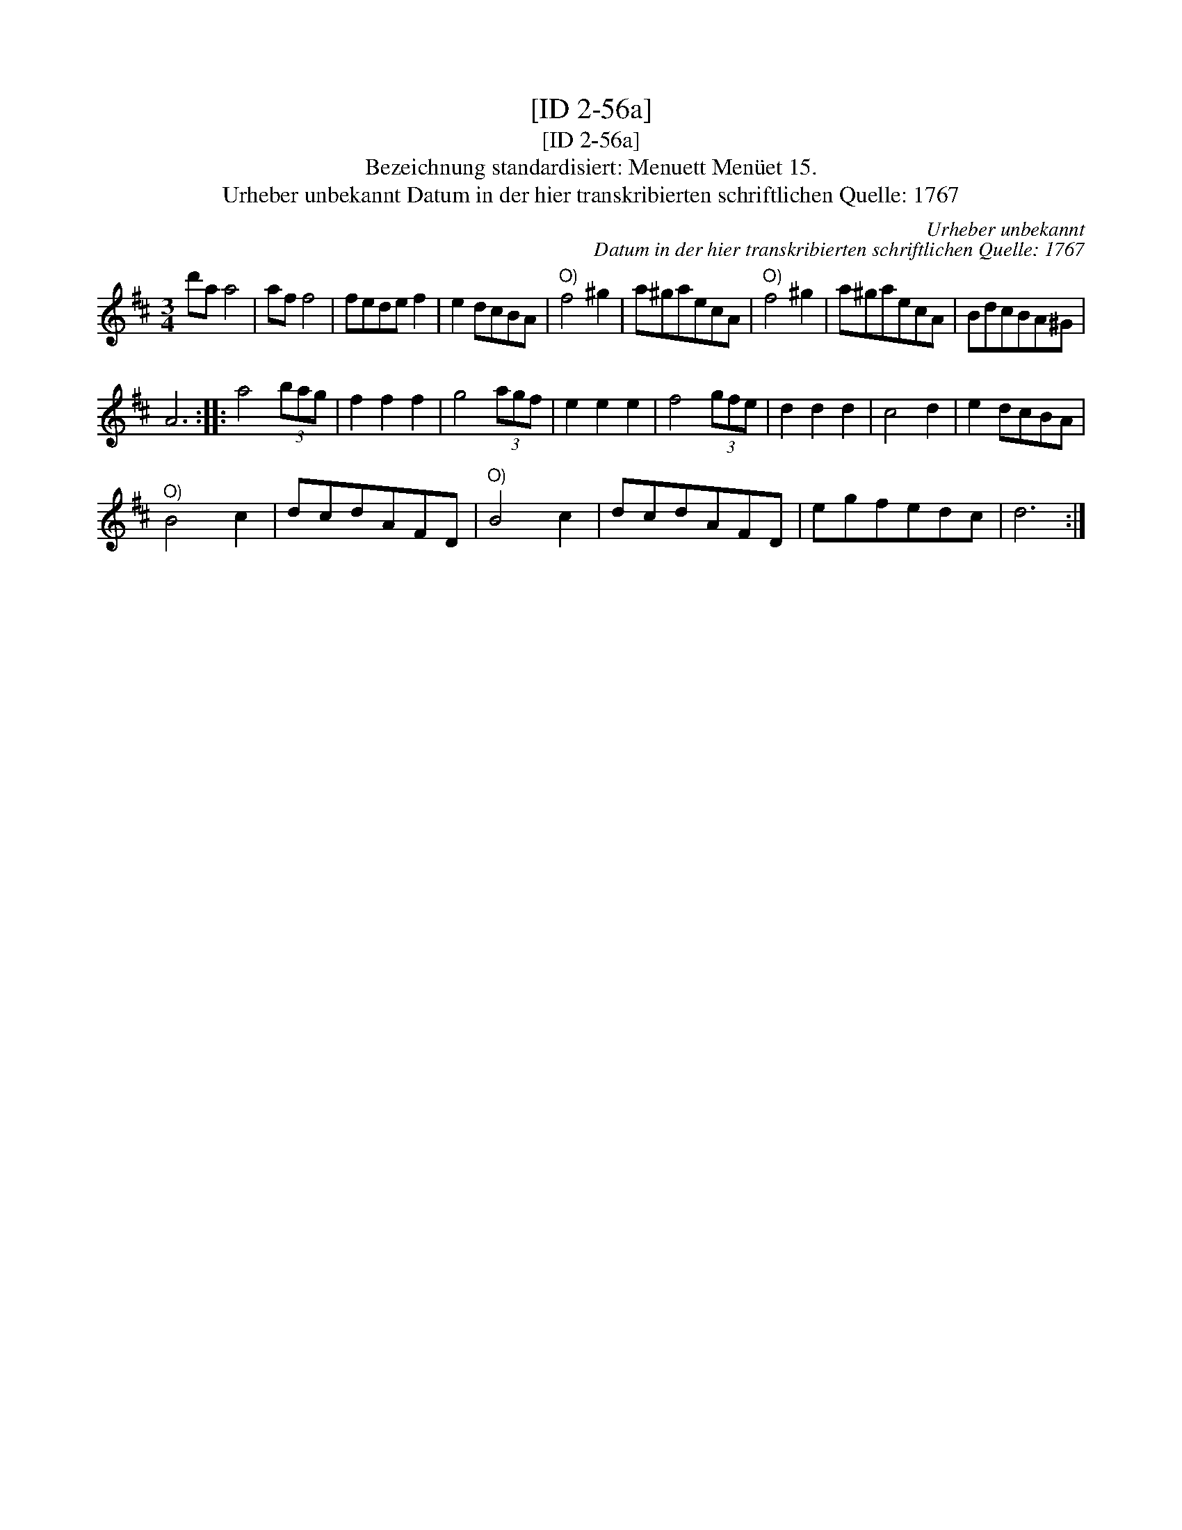 X:1
T:[ID 2-56a]
T:[ID 2-56a]
T:Bezeichnung standardisiert: Menuett Men\"uet 15.
T:Urheber unbekannt Datum in der hier transkribierten schriftlichen Quelle: 1767
C:Urheber unbekannt
C:Datum in der hier transkribierten schriftlichen Quelle: 1767
L:1/8
M:3/4
K:D
V:1 treble 
V:1
 d'a a4 | af f4 | fede f2 | e2 dcBA |"^O)" f4 ^g2 | a^gaecA |"^O)" f4 ^g2 | a^gaecA | BdcBA^G | %9
 A6 :: a4 (3bag | f2 f2 f2 | g4 (3agf | e2 e2 e2 | f4 (3gfe | d2 d2 d2 | c4 d2 | e2 dcBA | %18
"^O)" B4 c2 | dcdAFD |"^O)" B4 c2 | dcdAFD | egfedc | d6 :| %24

